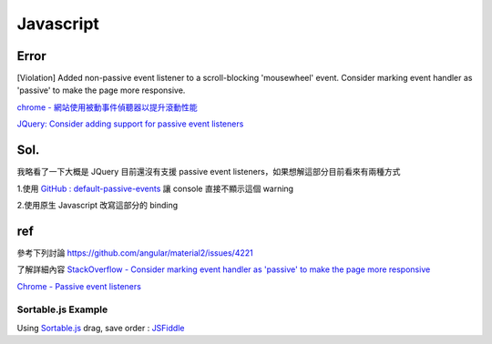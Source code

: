 Javascript
===========


Error
++++++++
[Violation] Added non-passive event listener to a scroll-blocking 'mousewheel' event. Consider marking event handler as 'passive' to make the page more responsive.


`chrome - 網站使用被動事件偵聽器以提升滾動性能 <https://developers.google.com/web/tools/lighthouse/audits/passive-event-listeners?hl=zh-tw>`_

`JQuery: Consider adding support for passive event listeners <https://github.com/jquery/jquery/issues/2871>`_

Sol.
++++++++
我略看了一下大概是 JQuery 目前還沒有支援 passive event listeners，如果想解這部分目前看來有兩種方式

1.使用 `GitHub : default-passive-events <https://github.com/zzarcon/default-passive-events>`_
讓 console 直接不顯示這個 warning

2.使用原生 Javascript 改寫這部分的 binding


ref
++++++++
參考下列討論
https://github.com/angular/material2/issues/4221

了解詳細內容
`StackOverflow - Consider marking event handler as 'passive' to make the page more responsive <https://stackoverflow.com/questions/39152877/consider-marking-event-handler-as-passive-to-make-the-page-more-responsive>`_

`Chrome - Passive event listeners <https://www.chromestatus.com/feature/5745543795965952>`_





=============================
    Sortable.js Example
=============================

Using `Sortable.js <https://github.com/RubaXa/Sortable>`_
drag, save order :
`JSFiddle <https://jsfiddle.net/wpplugindev/53vhp34e/22/>`_






